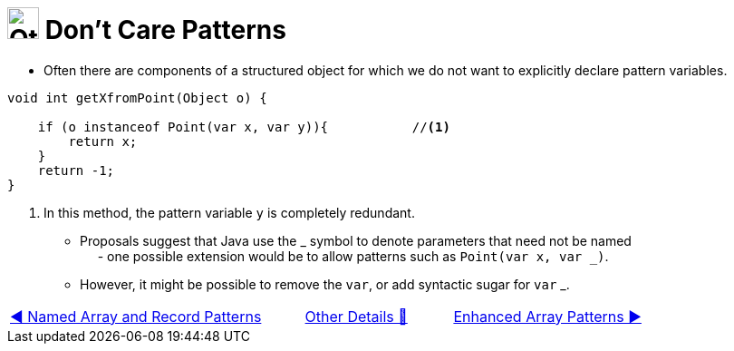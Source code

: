 = image:../../../images/OtherDetails.png["Other Details", 35, 35] Don't Care Patterns
:icons: font

* Often there are components of a structured object for which we do not want to explicitly declare pattern variables.

[source, java, line, linenums]
----
void int getXfromPoint(Object o) {

    if (o instanceof Point(var x, var y)){           //<1>
        return x;
    }
    return -1;
}
----
<1> In this method, the pattern variable `y` is completely redundant.


* Proposals suggest that Java use the +_+ symbol to denote parameters that need not be named +
{nbsp}{nbsp}{nbsp}{nbsp} - one possible extension would be to allow patterns such as `Point(var x, var _)`.

* However, it might be possible to remove the `var`, or add syntactic sugar for `var` +_+.

[caption=" ", .center, cols="<40%, ^20%, >40%", width=95%, grid=none, frame=none]
|===
| link:01_NamedOrAsPattern.adoc[◀️ Named Array and Record Patterns]
| link:00_OtherDetails.adoc[Other Details 🔼]
| link:03_EnhancedArrayPattern.adoc[Enhanced Array Patterns ▶️]
|===
